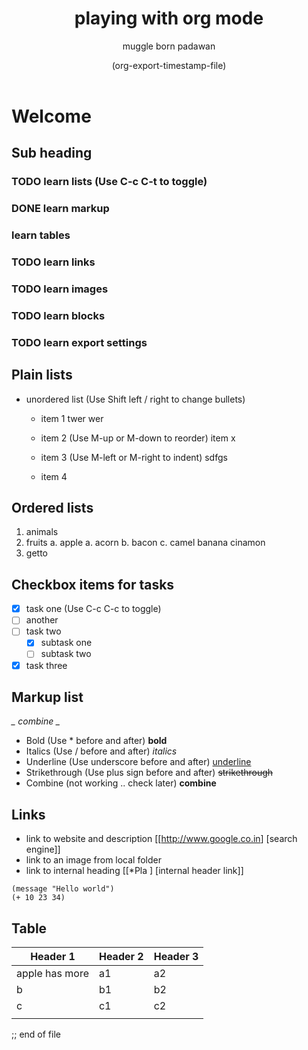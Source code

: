 #+title: playing with org mode
#+author: muggle born padawan
#+date: (org-export-timestamp-file)

* Welcome
** Sub heading
*** TODO learn lists (Use C-c C-t to toggle)
*** DONE learn markup
*** learn tables
*** TODO learn links
*** TODO learn images
*** TODO learn blocks
*** TODO learn export settings

** Plain lists
- unordered list (Use Shift left / right to change bullets)
  - item 1
    twer
    wer
    
  - item 2  (Use M-up or M-down to reorder)
    item x
  - item 3 (Use M-left or M-right to indent)
    sdfgs
  - item 4
      
** Ordered lists
1. animals
2. fruits
   a. apple
   a. acorn
   b. bacon
   c. camel
   banana
   cinamon 
3. getto
   
** Checkbox items for tasks
- [X] task one (Use C-c C-c to toggle)
- [ ] another 
- [-] task two
  - [X] subtask one
  - [ ] subtask two
- [X] task three
  
** Markup list
/_ combine _/
- Bold (Use * before and after)
  *bold*
- Italics (Use / before and after)
  /italics/
- Underline (Use underscore before and after) 
  _underline_
- Strikethrough (Use plus sign before and after)
  +strikethrough+
- Combine (not working .. check later) 
  *combine*

** Links
- link to website and description
  [[http://www.google.co.in] [search engine]]
- link to an image from local folder
- link to internal heading
  [[*Pla ] [internal header link]]


#+begin_src emacs-lisp (press C-x C-e to evaluate buffer)
  (message "Hello world")
  (+ 10 23 34)
#+end_src

** Table
| Header 1       | Header 2 | Header 3 |
|----------------+----------+----------|
| apple has more | a1       | a2       |
| b              | b1       | b2       |
| c              | c1       | c2       |
|                |          |          |















;; end of file 
